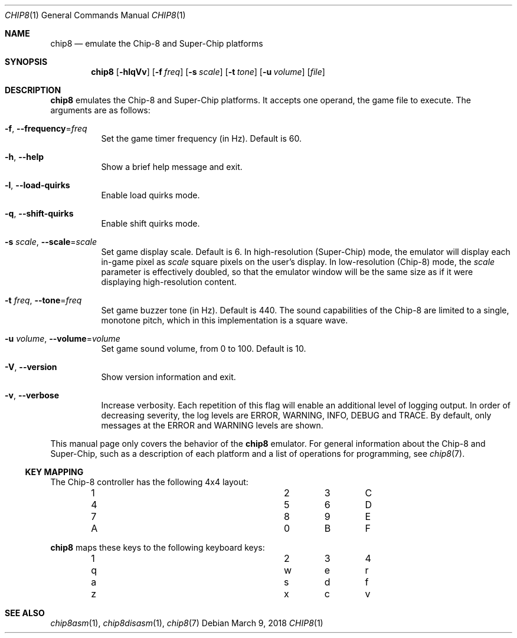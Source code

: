 .Dd March 9, 2018
.Dt CHIP8 1
.Os
.Sh NAME
.Nm chip8
.Nd emulate the Chip\-8 and Super\-Chip platforms
.Sh SYNOPSIS
.Nm
.Op Fl hlqVv
.Op Fl f Ar freq
.Op Fl s Ar scale
.Op Fl t Ar tone
.Op Fl u Ar volume
.Op Ar file
.Sh DESCRIPTION
.Nm
emulates the Chip\-8 and Super\-Chip platforms.
It accepts one operand, the game file to execute.
The arguments are as follows:
.Bl -tag -width Ds
.It Fl f Ns , Fl \-frequency Ns = Ns Ar freq
Set the game timer frequency (in Hz).
Default is 60.
.It Fl h Ns , Fl \-help
Show a brief help message and exit.
.It Fl l Ns , Fl \-load\-quirks
Enable load quirks mode.
.It Fl q Ns , Fl \-shift\-quirks
Enable shift quirks mode.
.It Fl s Ar scale Ns , Fl \-scale Ns = Ns Ar scale
Set game display scale.
Default is 6.
In high-resolution (Super\-Chip) mode, the emulator will display each in-game
pixel as
.Ar scale
square pixels on the user's display.
In low-resolution (Chip\-8) mode, the
.Ar scale
parameter is effectively doubled, so that the emulator window will be the same
size as if it were displaying high-resolution content.
.It Fl t Ar freq Ns , Fl \-tone Ns = Ns Ar freq
Set game buzzer tone (in Hz).
Default is 440.
The sound capabilities of the Chip\-8 are limited to a single, monotone pitch,
which in this implementation is a square wave.
.It Fl u Ar volume Ns , Fl \-volume Ns = Ns Ar volume
Set game sound volume, from 0 to 100.
Default is 10.
.It Fl V Ns , Fl \-version
Show version information and exit.
.It Fl v Ns , Fl \-verbose
Increase verbosity.
Each repetition of this flag will enable an additional level of logging output.
In order of decreasing severity, the log levels are ERROR, WARNING, INFO, DEBUG
and TRACE.
By default, only messages at the ERROR and WARNING levels are shown.
.El
.Pp
This manual page only covers the behavior of the
.Nm
emulator.
For general information about the Chip\-8 and Super\-Chip, such as a
description of each platform and a list of operations for programming, see
.Xr chip8 7 .
.Ss KEY MAPPING
The Chip\-8 controller has the following 4x4 layout:
.Bl -column -offset indent Ds Ds Ds Ds
.It 1 Ta 2 Ta 3 Ta C
.It 4 Ta 5 Ta 6 Ta D
.It 7 Ta 8 Ta 9 Ta E
.It A Ta 0 Ta B Ta F
.El
.Pp
.Nm
maps these keys to the following keyboard keys:
.Bl -column -offset indent Ds Ds Ds Ds
.It 1 Ta 2 Ta 3 Ta 4
.It q Ta w Ta e Ta r
.It a Ta s Ta d Ta f
.It z Ta x Ta c Ta v
.El
.Pp
.Sh SEE ALSO
.Xr chip8asm 1 ,
.Xr chip8disasm 1 ,
.Xr chip8 7

